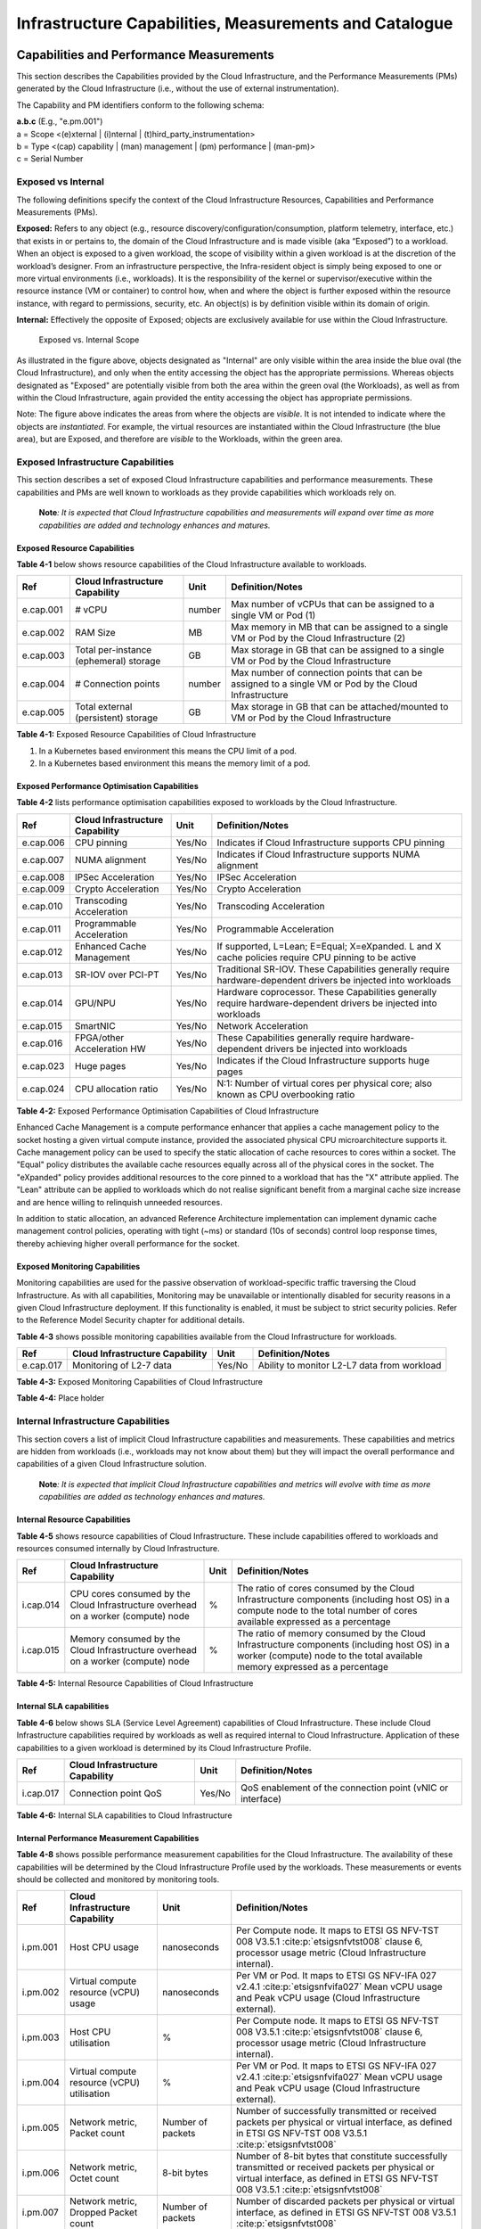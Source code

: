 Infrastructure Capabilities, Measurements and Catalogue
=======================================================

Capabilities and Performance Measurements
-----------------------------------------

This section describes the Capabilities provided by the Cloud Infrastructure, and the Performance Measurements (PMs)
generated by the Cloud Infrastructure (i.e., without the use of external instrumentation).

The Capability and PM identifiers conform to the following schema:

| **a.b.c** (E.g., "e.pm.001")
| a = Scope <(e)xternal \| (i)nternal \| (t)hird_party_instrumentation>
| b = Type <(cap) capability \| (man) management \| (pm) performance \| (man-pm)>
| c = Serial Number

Exposed vs Internal
~~~~~~~~~~~~~~~~~~~

The following definitions specify the context of the Cloud Infrastructure Resources, Capabilities and Performance
Measurements (PMs).

**Exposed:** Refers to any object (e.g., resource discovery/configuration/consumption, platform telemetry, interface,
etc.) that exists in or pertains to, the domain of the Cloud Infrastructure and is made visible (aka “Exposed”) to a
workload. When an object is exposed to a given workload, the scope of visibility within a given workload is at the
discretion of the workload’s designer. From an infrastructure perspective, the Infra-resident object is simply being
exposed to one or more virtual environments (i.e., workloads). It is the responsibility of the kernel or
supervisor/executive within the resource instance (VM or container) to control how, when and where the object is further
exposed within the resource instance, with regard to permissions, security, etc. An object(s) is by definition visible
within its domain of origin.

**Internal:** Effectively the opposite of Exposed; objects are exclusively available for use within the Cloud
Infrastructure.

.. figure:: ../figures/Exposed_vs_Internal_Diagram.png
   :alt: "Exposed vs. Internal Scope"

   Exposed vs. Internal Scope

As illustrated in the figure above, objects designated as "Internal" are only visible within the area inside the blue
oval (the Cloud Infrastructure), and only when the entity accessing the object has the appropriate permissions. Whereas
objects designated as "Exposed" are potentially visible from both the area within the green oval (the Workloads), as
well as from within the Cloud Infrastructure, again provided the entity accessing the object has appropriate
permissions.

Note: The figure above indicates the areas from where the objects are *visible*. It is not intended to indicate where
the objects are *instantiated*. For example, the virtual resources are instantiated within the Cloud Infrastructure
(the blue area), but are Exposed, and therefore are *visible* to the Workloads, within the green area.

Exposed Infrastructure Capabilities
~~~~~~~~~~~~~~~~~~~~~~~~~~~~~~~~~~~

This section describes a set of exposed Cloud Infrastructure capabilities and performance measurements. These
capabilities and PMs are well known to workloads as they provide capabilities which workloads rely on.

   **Note**\ *: It is expected that Cloud Infrastructure capabilities and measurements will expand over time as more
   capabilities are added and technology enhances and matures.*

Exposed Resource Capabilities
^^^^^^^^^^^^^^^^^^^^^^^^^^^^^

**Table 4-1** below shows resource capabilities of the Cloud Infrastructure available to workloads.

+---------+---------------------+------+-------------------------------------------------------------------------------+
| Ref     | Cloud               | Unit | Definition/Notes                                                              |
|         | Infrastructure      |      |                                                                               |
|         | Capability          |      |                                                                               |
+=========+=====================+======+===============================================================================+
|e.cap.001| # vCPU              |number| Max number of vCPUs that can be assigned to a single VM or Pod (1)            |
+---------+---------------------+------+-------------------------------------------------------------------------------+
|e.cap.002| RAM Size            | MB   | Max memory in MB that can be assigned to a single VM or Pod by the Cloud      |
|         |                     |      | Infrastructure (2)                                                            |
+---------+---------------------+------+-------------------------------------------------------------------------------+
|e.cap.003| Total per-instance  | GB   | Max storage in GB that can be assigned to a single VM or Pod by the Cloud     |
|         | (ephemeral) storage |      | Infrastructure                                                                |
+---------+---------------------+------+-------------------------------------------------------------------------------+
|e.cap.004| # Connection points |number| Max number of connection points that can be assigned to a single VM or Pod by |
|         |                     |      | the Cloud Infrastructure                                                      |
+---------+---------------------+------+-------------------------------------------------------------------------------+
|e.cap.005| Total external      | GB   | Max storage in GB that can be attached/mounted to VM or Pod by the Cloud      |
|         | (persistent)        |      | Infrastructure                                                                |
|         | storage             |      |                                                                               |
+---------+---------------------+------+-------------------------------------------------------------------------------+

**Table 4-1:** Exposed Resource Capabilities of Cloud Infrastructure

1. In a Kubernetes based environment this means the CPU limit of a pod.
2. In a Kubernetes based environment this means the memory limit of a pod.

Exposed Performance Optimisation Capabilities
^^^^^^^^^^^^^^^^^^^^^^^^^^^^^^^^^^^^^^^^^^^^^

**Table 4-2** lists performance optimisation capabilities exposed to workloads by the Cloud Infrastructure.

+---------+---------------------+------+-------------------------------------------------------------------------------+
| Ref     | Cloud               | Unit | Definition/Notes                                                              |
|         | Infrastructure      |      |                                                                               |
|         | Capability          |      |                                                                               |
+=========+=====================+======+===============================================================================+
|e.cap.006| CPU pinning         |Yes/No| Indicates if Cloud Infrastructure supports CPU pinning                        |
+---------+---------------------+------+-------------------------------------------------------------------------------+
|e.cap.007| NUMA alignment      |Yes/No| Indicates if Cloud Infrastructure supports NUMA alignment                     |
+---------+---------------------+------+-------------------------------------------------------------------------------+
|e.cap.008| IPSec Acceleration  |Yes/No| IPSec Acceleration                                                            |
+---------+---------------------+------+-------------------------------------------------------------------------------+
|e.cap.009| Crypto Acceleration |Yes/No| Crypto Acceleration                                                           |
+---------+---------------------+------+-------------------------------------------------------------------------------+
|e.cap.010| Transcoding         |Yes/No| Transcoding Acceleration                                                      |
|         | Acceleration        |      |                                                                               |
+---------+---------------------+------+-------------------------------------------------------------------------------+
|e.cap.011| Programmable        |Yes/No| Programmable Acceleration                                                     |
|         | Acceleration        |      |                                                                               |
+---------+---------------------+------+-------------------------------------------------------------------------------+
|e.cap.012| Enhanced Cache      |Yes/No| If supported, L=Lean; E=Equal; X=eXpanded. L and X cache policies require CPU |
|         | Management          |      | pinning to be active                                                          |
+---------+---------------------+------+-------------------------------------------------------------------------------+
|e.cap.013| SR-IOV over PCI-PT  |Yes/No| Traditional SR-IOV. These Capabilities generally require hardware-dependent   |
|         |                     |      | drivers be injected into workloads                                            |
+---------+---------------------+------+-------------------------------------------------------------------------------+
|e.cap.014| GPU/NPU             |Yes/No| Hardware coprocessor. These Capabilities generally require hardware-dependent |
|         |                     |      | drivers be injected into workloads                                            |
+---------+---------------------+------+-------------------------------------------------------------------------------+
|e.cap.015| SmartNIC            |Yes/No| Network Acceleration                                                          |
+---------+---------------------+------+-------------------------------------------------------------------------------+
|e.cap.016| FPGA/other          |Yes/No| These Capabilities generally require hardware-dependent drivers be injected   |
|         | Acceleration HW     |      | into workloads                                                                |
+---------+---------------------+------+-------------------------------------------------------------------------------+
|e.cap.023| Huge pages          |Yes/No| Indicates if the Cloud Infrastructure supports huge pages                     |
+---------+---------------------+------+-------------------------------------------------------------------------------+
|e.cap.024| CPU allocation      |Yes/No| N:1: Number of virtual cores per physical core; also known as CPU overbooking |
|         | ratio               |      | ratio                                                                         |
+---------+---------------------+------+-------------------------------------------------------------------------------+

**Table 4-2:** Exposed Performance Optimisation Capabilities of Cloud Infrastructure

Enhanced Cache Management is a compute performance enhancer that applies a cache management policy to the socket hosting
a given virtual compute instance, provided the associated physical CPU microarchitecture supports it. Cache management
policy can be used to specify the static allocation of cache resources to cores within a socket. The "Equal" policy
distributes the available cache resources equally across all of the physical cores in the socket. The "eXpanded" policy
provides additional resources to the core pinned to a workload that has the "X" attribute applied. The "Lean" attribute
can be applied to workloads which do not realise significant benefit from a marginal cache size increase and are hence
willing to relinquish unneeded resources.

In addition to static allocation, an advanced Reference Architecture implementation can implement dynamic cache
management control policies, operating with tight (~ms) or standard (10s of seconds) control loop response times,
thereby achieving higher overall performance for the socket.

Exposed Monitoring Capabilities
^^^^^^^^^^^^^^^^^^^^^^^^^^^^^^^

Monitoring capabilities are used for the passive observation of workload-specific traffic traversing the Cloud
Infrastructure. As with all capabilities, Monitoring may be unavailable or intentionally disabled for security reasons
in a given Cloud Infrastructure deployment. If this functionality is enabled, it must be subject to strict security
policies. Refer to the Reference Model Security chapter for additional details.

**Table 4-3** shows possible monitoring capabilities available from the Cloud Infrastructure for workloads.

========= =============================== ====== ===========================================
Ref       Cloud Infrastructure Capability Unit   Definition/Notes
========= =============================== ====== ===========================================
e.cap.017 Monitoring of L2-7 data         Yes/No Ability to monitor L2-L7 data from workload
========= =============================== ====== ===========================================

**Table 4-3:** Exposed Monitoring Capabilities of Cloud Infrastructure

.. Exposed Infrastructure Performance Measurements
.. ~~~~~~~~~~~~~~~~~~~~~~~~~~~~~~~~~~~~~~~~~~~~~~~

.. The intent of the following PMs is to be available for and well known to workloads.

.. Exposed Performance Measurements
.. ^^^^^^^^^^^^^^^^^^^^^^^^^^^^^^^^

.. The following table of exposed Performance Measurements shows PMs per VM or Pod, vNIC or vCPU. Network test setups
   are aligned with ETSI GS NFV-TST 009 :cite:p:`etsigsnfvtst009`. Specifically exposed PMs use a single workload (PVP) data plane test setup
   in a single host.

.. ======== ================================ ===== ===================
.. Ref      Cloud Infrastructure Measurement Unit  Definition/Notes
.. ======== ================================ ===== ===================
.. e.pm.xxx Place Holder                     Units Concise description
.. ======== ================================ ===== ===================

.. **Table 4-4:** Exposed Performance Measurements of Cloud Infrastructure

**Table 4-4:** Place holder

Internal Infrastructure Capabilities
~~~~~~~~~~~~~~~~~~~~~~~~~~~~~~~~~~~~

This section covers a list of implicit Cloud Infrastructure capabilities and measurements. These capabilities and
metrics are hidden from workloads (i.e., workloads may not know about them) but they will impact the overall performance
and capabilities of a given Cloud Infrastructure solution.

   **Note**\ *: It is expected that implicit Cloud Infrastructure capabilities and metrics will evolve with time as more
   capabilities are added as technology enhances and matures.*

Internal Resource Capabilities
^^^^^^^^^^^^^^^^^^^^^^^^^^^^^^

**Table 4-5** shows resource capabilities of Cloud Infrastructure. These include capabilities offered to workloads and
resources consumed internally by Cloud Infrastructure.

+---------+---------------------+------+-------------------------------------------------------------------------------+
| Ref     | Cloud               | Unit | Definition/Notes                                                              |
|         | Infrastructure      |      |                                                                               |
|         | Capability          |      |                                                                               |
+=========+=====================+======+===============================================================================+
|i.cap.014| CPU cores consumed  | %    | The ratio of cores consumed by the Cloud Infrastructure components (including |
|         | by the Cloud        |      | host OS) in a compute node to the total number of cores available expressed   |
|         | Infrastructure      |      | as a percentage                                                               |
|         | overhead on a       |      |                                                                               |
|         | worker (compute)    |      |                                                                               |
|         | node                |      |                                                                               |
+---------+---------------------+------+-------------------------------------------------------------------------------+
|i.cap.015| Memory consumed by  | %    | The ratio of memory consumed by the Cloud Infrastructure components           |
|         | the Cloud           |      | (including host OS) in a worker (compute) node to the total available memory  |
|         | Infrastructure      |      | expressed as a percentage                                                     |
|         | overhead on a       |      |                                                                               |
|         | worker (compute)    |      |                                                                               |
|         | node                |      |                                                                               |
+---------+---------------------+------+-------------------------------------------------------------------------------+

**Table 4-5:** Internal Resource Capabilities of Cloud Infrastructure

Internal SLA capabilities
^^^^^^^^^^^^^^^^^^^^^^^^^

**Table 4-6** below shows SLA (Service Level Agreement) capabilities of Cloud Infrastructure. These include Cloud
Infrastructure capabilities required by workloads as well as required internal to Cloud Infrastructure. Application of
these capabilities to a given workload is determined by its Cloud Infrastructure Profile.

+---------+---------------------+------+-------------------------------------------------------------------------------+
| Ref     | Cloud               | Unit | Definition/Notes                                                              |
|         | Infrastructure      |      |                                                                               |
|         | Capability          |      |                                                                               |
+=========+=====================+======+===============================================================================+
|i.cap.017| Connection point    |Yes/No| QoS enablement of the connection point (vNIC or interface)                    |
|         | QoS                 |      |                                                                               |
+---------+---------------------+------+-------------------------------------------------------------------------------+

**Table 4-6:** Internal SLA capabilities to Cloud Infrastructure

.. Internal Performance Optimisation Capabilities
.. ^^^^^^^^^^^^^^^^^^^^^^^^^^^^^^^^^^^^^^^^^^^^^^

.. **Table 4-7** below shows possible performance optimisation capabilities that can be provided by the Cloud
   Infrastructure. These include capabilities exposed to workloads as well as internal capabilities to Cloud
   Infrastructure. These capabilities will be determined by the Cloud Infrastructure Profile used by the Cloud
   Infrastructure.

.. ========= =============================== ====== =========================================================
.. Ref       Cloud Infrastructure capability Unit   Definition/Notes
.. ========= =============================== ====== =========================================================
.. i.cap.018 Huge pages                      Yes/No Indicates if the Cloud Infrastructure supports huge pages
.. ========= =============================== ====== =========================================================

.. **Table 4-7:** Internal performance optimisation capabilities of Cloud Infrastructure

Internal Performance Measurement Capabilities
^^^^^^^^^^^^^^^^^^^^^^^^^^^^^^^^^^^^^^^^^^^^^

**Table 4-8** shows possible performance measurement capabilities for the Cloud Infrastructure. The availability of
these capabilities will be determined by the Cloud Infrastructure Profile used by the workloads. These measurements
or events should be collected and monitored by monitoring tools.

+---------+---------------------+-----------+--------------------------------------------------------------------------+
| Ref     | Cloud               | Unit      | Definition/Notes                                                         |
|         | Infrastructure      |           |                                                                          |
|         | Capability          |           |                                                                          |
+=========+=====================+===========+==========================================================================+
|i.pm.001 | Host CPU usage      |nanoseconds| Per Compute node. It maps to ETSI GS NFV-TST 008 V3.5.1                  |
|         |                     |           | :cite:p:`etsigsnfvtst008` clause 6, processor usage metric (Cloud        |
|         |                     |           | Infrastructure internal).                                                |
+---------+---------------------+-----------+--------------------------------------------------------------------------+
|i.pm.002 | Virtual compute     |nanoseconds| Per VM or Pod. It maps to ETSI GS NFV-IFA 027 v2.4.1                     |
|         | resource (vCPU)     |           | :cite:p:`etsigsnfvifa027` Mean vCPU usage and Peak vCPU usage (Cloud     |
|         | usage               |           | Infrastructure external).                                                |
+---------+---------------------+-----------+--------------------------------------------------------------------------+
|i.pm.003 | Host CPU            | %         | Per Compute node. It maps to ETSI GS NFV-TST 008 V3.5.1                  |
|         | utilisation         |           | :cite:p:`etsigsnfvtst008` clause 6, processor usage metric (Cloud        |
|         |                     |           | Infrastructure internal).                                                |
+---------+---------------------+-----------+--------------------------------------------------------------------------+
|i.pm.004 | Virtual compute     | %         | Per VM or Pod. It maps to ETSI GS NFV-IFA 027 v2.4.1                     |
|         | resource (vCPU)     |           | :cite:p:`etsigsnfvifa027` Mean vCPU usage and Peak vCPU usage (Cloud     |
|         | utilisation         |           | Infrastructure external).                                                |
+---------+---------------------+-----------+--------------------------------------------------------------------------+
|i.pm.005 | Network metric,     | Number of | Number of successfully transmitted or received packets per physical or   |
|         | Packet count        | packets   | virtual interface, as defined in  ETSI GS NFV-TST 008 V3.5.1             |
|         |                     |           | :cite:p:`etsigsnfvtst008`                                                |
+---------+---------------------+-----------+--------------------------------------------------------------------------+
|i.pm.006 | Network metric,     | 8-bit     | Number of 8-bit bytes that constitute successfully transmitted or        |
|         | Octet count         | bytes     | received packets per physical or virtual interface, as defined in ETSI   |
|         |                     |           | GS NFV-TST 008 V3.5.1 :cite:p:`etsigsnfvtst008`                          |
+---------+---------------------+-----------+--------------------------------------------------------------------------+
|i.pm.007 | Network metric,     | Number of | Number of discarded packets per physical or virtual interface,  as       |
|         | Dropped Packet      | packets   | defined in  ETSI GS NFV-TST 008 V3.5.1 :cite:p:`etsigsnfvtst008`         |
|         | count               |           |                                                                          |
+---------+---------------------+-----------+--------------------------------------------------------------------------+
|i.pm.008 | Network metric,     | Number of | Number of erroneous packets per physical or virtual                      |
|         | Errored Packet      | packets   | interface, as defined in  ETSI GS NFV-TST 008 V3.5.1                     |
|         | count               |           | :cite:p:`etsigsnfvtst008`                                                |
+---------+---------------------+-----------+--------------------------------------------------------------------------+
|i.pm.009 | Memory buffered     | KiB       | Amount of temporary storage for raw disk blocks, as defined in ETSI GS   |
|         |                     |           | NFV-TST 008 V3.5.1 :cite:p:`etsigsnfvtst008`                             |
+---------+---------------------+-----------+--------------------------------------------------------------------------+
|i.pm.010 | Memory cached       | KiB       | Amount of RAM used as cache memory, as defined in ETSI GS  NFV-TST 008   |
|         |                     |           | V3.5.1 :cite:p:`etsigsnfvtst008`                                         |
+---------+---------------------+-----------+--------------------------------------------------------------------------+
|i.pm.011 | Memory free         | KiB       | Amount of RAM unused, as defined in  ETSI GS NFV-TST 008 V3.5.1          |
|         |                     |           | :cite:p:`etsigsnfvtst008`                                                |
+---------+---------------------+-----------+--------------------------------------------------------------------------+
|i.pm.012 | Memory slab         | KiB       | Amount of memory used as a data structure cache by the kernel,           |
|         |                     |           | as defined in  ETSI GS NFV-TST 008 V3.5.1 :cite:p:`etsigsnfvtst008`      |
+---------+---------------------+-----------+--------------------------------------------------------------------------+
|i.pm.013 | Memory total        | KiB       | Amount of usable RAM, as defined in  ETSI GS NFV-TST 008 V3.5.1          |
|         |                     |           | :cite:p:`etsigsnfvtst008`                                                |
+---------+---------------------+-----------+--------------------------------------------------------------------------+
|i.pm.014 | Storage free space  | Bytes     | for a given storage system, amount of unused storage as defined in       |
|         |                     |           | ETSI GS NFV-TST 008 V3.5.1 :cite:p:`etsigsnfvtst008`                     |
+---------+---------------------+-----------+--------------------------------------------------------------------------+
|i.pm.015 | Storage used space  | Bytes     | for a given storage system, amount of storage used as defined in         |
|         |                     |           | ETSI GS NFV-TST 008 V3.5.1 :cite:p:`etsigsnfvtst008`                     |
+---------+---------------------+-----------+--------------------------------------------------------------------------+
|i.pm.016 | Storage reserved    | Bytes     | for a given storage system, amount of storage reserved as defined in     |
|         | space               |           | ETSI GS NFV-TST 008 V3.5.1 :cite:p:`etsigsnfvtst008`                     |
+---------+---------------------+-----------+--------------------------------------------------------------------------+
|i.pm.017 | Storage Read        | Millisec\ | for a given storage system, average amount of time to perform a Read     |
|         | latency             | onds      | operation as defined in  ETSI GS NFV-TST 008 V3.5.1                      |
|         |                     |           | :cite:p:`etsigsnfvtst008`                                                |
+---------+---------------------+-----------+--------------------------------------------------------------------------+
|i.pm.018 | Storage Read        | operatio\ | for a given storage system, average rate of performing Read operations   |
|         | IOPS                | ns per    | as defined in  ETSI GS NFV-TST 008 V3.5.1 :cite:p:`etsigsnfvtst008`      |
|         |                     | second    |                                                                          |
+---------+---------------------+-----------+--------------------------------------------------------------------------+
|i.pm.019 | Storage Read        | Bytes per | for a given storage system, average rate of performing Read operations   |
|         | Throughput          | second    | as defined in  ETSI GS NFV-TST 008 V3.5.1                                |
+---------+---------------------+-----------+--------------------------------------------------------------------------+
|i.pm.020 | Storage Write       | Millisec\ | for a given storage system, average amount of time to perform a Write    |
|         | latency             | onds      | operation as defined in  ETSI GS NFV-TST 008 V3.5.1                      |
+---------+---------------------+-----------+--------------------------------------------------------------------------+
|i.pm.021 | Storage Write       | operatio\ | for a given storage system, average rate of performing Write operations  |
|         | IOPS                | ns per    | as defined in ETSI GS NFV-TST 008 V3.5.1 :cite:p:`etsigsnfvtst008`       |
|         |                     | second    |                                                                          |
+---------+---------------------+-----------+--------------------------------------------------------------------------+
|i.pm.022 | Storage Write       | Bytes per | for a given storage system, average rate of performing Write operations  |
|         | Throughput          | second    | as defined in ETSI GS NFV-TST 008 V3.5.1 :cite:p:`etsigsnfvtst008`       |
+---------+---------------------+-----------+--------------------------------------------------------------------------+
|i.pm.023 | Host power          | Watt      | Real-time electrical power used by a node (1)                            |
|         | utilisation         | (Joule/s) |                                                                          |
+---------+---------------------+-----------+--------------------------------------------------------------------------+
|i.pm.024 | Host energy         | Watt.hour | Electrical energy consumption of a node since the related counter last   |
|         | consumption         | (Joule)   | reset (2)                                                                |
+---------+---------------------+-----------+--------------------------------------------------------------------------+
|i.pm.025 | CPU power           | Watt      | Real-time electrical power used by the processor(s) of a node (1)        |
|         | utilisation         | (Joule/s) |                                                                          |
+---------+---------------------+-----------+--------------------------------------------------------------------------+
|i.pm.026 | CPU energy          | Watt.hour | Electrical energy consumption of the processor(s) of a node since the    |
|         | consumption         | (Joule)   | related counter last reset (2)                                           |
+---------+---------------------+-----------+--------------------------------------------------------------------------+
|i.pm.027 | PCIe device power   | Watt      | Real-time electrical power used by a specific PCI device of a node (1)   |
|         | utilisation         | (Joule/s) |                                                                          |
+---------+---------------------+-----------+--------------------------------------------------------------------------+
|i.pm.028 | PCIe device energy  | Watt.hour | Electrical energy consumption of a specific PCI device of a node since   |
|         | consumption         | (Joule)   | the related counter last reset (2)                                       |
+---------+---------------------+-----------+--------------------------------------------------------------------------+
|i.pm.029 | RAM power           | Watt      | Real-time electrical power used by the memory of a node (1)              |
|         | utilisation         | (Joule/s) |                                                                          |
+---------+---------------------+-----------+--------------------------------------------------------------------------+
|i.pm.030 | RAM energy          | Watt.hour | Electrical energy consumption of the memory of a node since the related  |
|         | consumption         | (Joule)   | counter last reset (2)                                                   |
+---------+---------------------+-----------+--------------------------------------------------------------------------+
|i.pm.031 | Disk power          | Watt      | Real-time electrical power used by a specific storage device of a node   |
|         | utilisation         | (Joule/s) | (1)                                                                      |
+---------+---------------------+-----------+--------------------------------------------------------------------------+
|i.pm.032 | Disk energy         | Watt.hour | Electrical energy consumption of a specific storage device of a node     |
|         | consumption         | (Joule)   | since the related counter last reset (2)                                 |
+---------+---------------------+-----------+--------------------------------------------------------------------------+

**Table 4-8:** Internal Measurement Capabilities of Cloud Infrastructure

(1) for example, relying on metrics PowerWatts as defined by `DMTF Redfish DSP0268 2022.2
<https://www.dmtf.org/sites/default/files/standards/documents/DSP0268_2022.2.pdf>`__ :cite:p:`dmtfredfish`, provided by a
sensor metering "the arithmetic mean of product terms of instantaneous voltage and current values measured over integer
number of line cycles for a circuit, in watt units"

(2) for example, relying on metrics EnergykWh as defined by `DMTF Redfish DSP0268 2022.2
<https://www.dmtf.org/sites/default/files/standards/documents/DSP0268_2022.2.pdf>`__ :cite:p:`dmtfredfish`, provided by a
sensor metering "the energy, integral of real power over time" reflecting "the power consumption since the sensor metrics
were last reset"

Cloud Infrastructure Management Capabilities
~~~~~~~~~~~~~~~~~~~~~~~~~~~~~~~~~~~~~~~~~~~~

The Cloud Infrastructure Manager (CIM) is responsible for controlling and managing the Cloud Infrastructure compute,
storage, and network resources. Resources are dynamically allocated based on workload requirements. This section covers
the list of capabilities offered by the CIM to workloads or service orchestrator.

**Table 4-9** shows capabilities related to resources allocation.

+---------+---------------------+-----------+--------------------------------------------------------------------------+
| Ref     | Cloud               | Unit      | Definition/Notes                                                         |
|         | Infrastructure      |           |                                                                          |
|         | Capability          |           |                                                                          |
+=========+=====================+===========+==========================================================================+
|e.man.001| Virtual Compute     | Yes/No    | Capability to allocate virtual compute resources to a workload           |
|         | allocation          |           |                                                                          |
+---------+---------------------+-----------+--------------------------------------------------------------------------+
|e.man.002| Virtual Storage     | Yes/No    | Capability to allocate virtual storage resources to a workload           |
|         | allocation          |           |                                                                          |
+---------+---------------------+-----------+--------------------------------------------------------------------------+
|e.man.003| Virtual Networking  | Yes/No    | Capability to allocate virtual networking resources to a workload        |
|         | resources           |           |                                                                          |
|         | allocation          |           |                                                                          |
+---------+---------------------+-----------+--------------------------------------------------------------------------+
|e.man.004| Multi-tenant        | Yes/No    | Capability to isolate resources between tenants                          |
|         | isolation           |           |                                                                          |
+---------+---------------------+-----------+--------------------------------------------------------------------------+
|e.man.005| Images management   | Yes/No    | Capability to manage workload software images                            |
+---------+---------------------+-----------+--------------------------------------------------------------------------+
|e.man.010| Compute             | list of   | The names of each Compute Availability Zone that was defined to separate |
|         | Availability Zones  | strings   | failure domains                                                          |
+---------+---------------------+-----------+--------------------------------------------------------------------------+
|e.man.011| Storage             | list of   | The names of each Storage Availability Zone that was defined to separate |
|         | Availability Zones  | strings   | failure domains                                                          |
+---------+---------------------+-----------+--------------------------------------------------------------------------+

**Table 4-9:** Cloud Infrastructure Management Resource Allocation Capabilities

Cloud Infrastructure Management Performance Measurements
~~~~~~~~~~~~~~~~~~~~~~~~~~~~~~~~~~~~~~~~~~~~~~~~~~~~~~~~

**Table 4-10** shows performance measurement capabilities.

+---------+---------------------+-----------+--------------------------------------------------------------------------+
| Ref     | Cloud               | Unit      | Definition/Notes                                                         |
|         | Infrastructure      |           |                                                                          |
|         | Capability          |           |                                                                          |
+=========+=====================+===========+==========================================================================+
|e.man.006| Virtual resources   | Yes/No    | Capability to provide information related to allocated virtualised       |
|         | inventory per       |           | resources per tenant                                                     |
|         | tenant              |           |                                                                          |
+---------+---------------------+-----------+--------------------------------------------------------------------------+
|e.man.007| Resources           | Yes/No    | Capability to notify state changes of allocated resources                |
|         | Monitoring          |           |                                                                          |
+---------+---------------------+-----------+--------------------------------------------------------------------------+
|e.man.008| Virtual resources   | Yes/No    | Capability to collect and expose performance information on virtualised  |
|         | Performance         |           | resources allocated                                                      |
+---------+---------------------+-----------+--------------------------------------------------------------------------+
|e.man.009| Virtual resources   | Yes/No    | Capability to collect and notify fault information on virtualised        |
|         | Fault information   |           | resources                                                                |
+---------+---------------------+-----------+--------------------------------------------------------------------------+

**Table 4-10:** Cloud Infrastructure Management Performance Measurement Capabilities

Resources Management Measurements
^^^^^^^^^^^^^^^^^^^^^^^^^^^^^^^^^

**Table 4-11** shows resource management measurements of CIM as aligned with ETSI GR NFV IFA-012 :cite:p:`etsigrnfvifa012`. The intention of
this table is to provide a list of measurements to be used in the Reference Architecture specifications, where the
values allowed for these measurements in the context of a particular Reference Architecture will be defined.

============ ============================================================================ ====== ================
Ref          Cloud Infrastructure Management Measurement                                  Unit   Definition/Notes
============ ============================================================================ ====== ================
e.man-pm.001 Time to create Virtual Compute resources (VM/container) for a given workload Max ms
e.man-pm.002 Time to delete Virtual Compute resources (VM/container) of a given workload  Max ms
e.man-pm.003 Time to start Virtual Compute resources (VM/container) of a given workload   Max ms
e.man-pm.004 Time to stop Virtual Compute resources (VM/container) of a given workload    Max ms
e.man-pm.005 Time to pause Virtual Compute resources (VM/container) of a given workload   Max ms
e.man-pm.006 Time to create internal virtual network                                      Max ms
e.man-pm.007 Time to delete internal virtual network                                      Max ms
e.man-pm.008 Time to update internal virtual network                                      Max ms
e.man-pm.009 Time to create external virtual network                                      Max ms
e.man-pm.010 Time to delete external virtual network                                      Max ms
e.man-pm.011 Time to update external virtual network                                      Max ms
e.man-pm.012 Time to create external storage ready for use by workload                    Max ms
============ ============================================================================ ====== ================

**Table 4-11:** Cloud Infrastructure Resource Management Measurements

Acceleration/Offload API Requirements
~~~~~~~~~~~~~~~~~~~~~~~~~~~~~~~~~~~~~

HW Accelerators and Offload functions with abstracted interfaces are preferred and can functionally be interchanged,
but their characteristics might vary. It is also likely that the CNFs/VNFs and the Cloud Infrastructure will have
certification requirements for the implementations. A SW implementation of these functions is also often needed to have
the same abstracted interfaces for the deployment situations when there are no more HW Accelerator or Offload resources
available.

For Accelerators and Offload functions with externally exposed differences in their capabilities or management
functionality, these differences must be clear through the management API either explicit for the differing functions or
implicit through the use of unique APIs.

Regardless of the exposed or internal capabilities and characteristics, the operators generally require a choice of
implementations for Accelerators and Offload function realisation, and, thus, the need for ease of portability between
implementations and vendors.

The following table of requirements are derived from the VNF/CNF applications, Cloud Infrastructure and Telco Operators
needs to have multiple realisations of HW Acceleration and Offload functions that can also be implemented through SW
when no special hardware is available. These requirements should be adopted in Reference Architectures to ensure that
the different implementations on the market are as aligned as possible in their interfaces and that HW Acceleration and
Offload functions get an efficient ecosystem of accelerators that compete on their technical merits and not through
obscure or proprietary interfaces.

**Table 4-12** shows Acceleration/Offload API Capabilities.

+---------+----------------------+-----------+-------------------------------------------------------------------------+
| Ref     | Acceleration/Offload | Unit      | Definition/Notes                                                        |
|         | API Capability       |           |                                                                         |
+=========+======================+===========+=========================================================================+
|e.api.001| VNF/CNF usage of     | Yes/No    | VNF/CNF shall use abstracted standardised interfaces to the             |
|         | Accelerator standard |           | Acceleration/Offload functions. This would enable use of HW and SW      |
|         | i/f                  |           | implementations of the accelerated/offloaded functions from multiple    |
|         |                      |           | vendors in the Cloud Infrastructure.                                    |
+---------+----------------------+-----------+-------------------------------------------------------------------------+
|e.api.002| Virtualisation       | Yes/No    | Virtualisation Infrastructure SW shall use abstracted standardised      |
|         | Infrastructure SW    |           | interfaces to the HW-Acceleration/Offload function enabling multiple    |
|         | usage of Accelerator |           | HW and SW implementations in the HW Infrastructure Layer of the         |
|         | standard i/f         |           | accelerated functions from multiple vendors.                            |
+---------+----------------------+-----------+-------------------------------------------------------------------------+
|e.api.003| Accelerators         | Yes/No    | Acceleration/Offload functions shall offer abstracted standardised      |
|         | offering standard    |           | interfaces for the Virtualisation Infrastructure and VNF/CNF            |
|         | i/f to HW Infra      |           | applications.                                                           |
|         | Layer                |           |                                                                         |
+---------+----------------------+-----------+-------------------------------------------------------------------------+
|e.api.004| Accelerators         | Yes/No    | Acceleration/Offload functions for VNFs/CNFs should be virtualised to   |
|         | offering virtualised |           | allow multiple VNFs/CNFs to use the same Acceleration/Offload instance. |
|         | functions            |           |                                                                         |
+---------+----------------------+-----------+-------------------------------------------------------------------------+
|e.api.005| VNF/CNF Accelerator  | Yes/No    | VNF/CNF management functions shall be able to request                   |
|         | management functions |           | Acceleration/Offload invocation without requiring elevated access       | 
|         | access rights        |           | rights.                                                                 |
+---------+----------------------+-----------+-------------------------------------------------------------------------+
|e.api.006| Accelerators         | Yes/No    | VNF/CNF management functions should be able to request                  |
|         | offering standard    |           | Acceleration/Offload invocation through abstracted standardised         |
|         | i/f to VNF/CNF       |           | Management interfaces.                                                  |
|         | management           |           |                                                                         |
+---------+----------------------+-----------+-------------------------------------------------------------------------+
|e.api.007| VNFs/CNFs and        | Yes/No    | VNFs/CNFs and Virtualisation Infrastructure SW should be designed to    |
|         | Virtualisation       |           | handle multiple types of Accelerator or Offload Function realisations   |
|         | Infrastructure       |           | even when their differences are exposed to the infrastructure or        |
|         | Accelerator          |           | applications layers.                                                    |
|         | portability          |           |                                                                         |
+---------+----------------------+-----------+-------------------------------------------------------------------------+
|e.api.008| VNFs/CNFs and        | Yes/No    | VNFs/CNFs and Virtualisation Infrastructure SW shall be able to use any |
|         | Virtualisation       |           | assigned instance and type of Accelerator or Offload Function that they |
|         | Infrastructure       |           | are certified for.                                                      |
|         | Accelerator          |           |                                                                         |
|         | flexibility          |           |                                                                         |
+---------+----------------------+-----------+-------------------------------------------------------------------------+

**Table 4-12:** Acceleration/Offload API Capabilities

Profiles and Workload Flavours
------------------------------

Section 4.1 enumerates the different capabilities exposed by the infrastructure resources. Not every workload is
sensitive to all listed capabilities of the cloud infrastructure. In Chapter 2, the analysis of the use cases led to the
definition of two :ref:`chapters/chapter02:profiles (top-level partitions)` and the need for specialisation
through :ref:`chapters/chapter02:profile extensions (specialisations)`. Profiles and Profile Extensions are
used to configure the cloud infrastructure nodes. They are also used by workloads to specify the infrastructure
capabilities needed by them to run on. Workloads would specify the
`flavours and additional capabilities <#workload-flavours-and-other-capabilities-specifications>`__ information.

In this section we will specify the capabilities and features associated with each of the defined profiles and
extensions. Each Profile (for example, :ref:`Cloud infrastructure Profiles`), and each Extension associated with that
profile, specifies a predefined standard set of infrastructure capabilities that workload vendors can use to build their
workloads for deployment on conformant cloud infrastructure. A workload can use several profiles and associated
Extensions to build its overall functionality as discussed below.

.. figure:: ../figures/RM-ch04-node-profiles.png
   :alt: Cloud infrastructure Profiles
   :name: Cloud infrastructure Profiles

   Cloud infrastructure Profiles

The two :ref:`chapters/chapter02:profiles, profile extensions & flavours` are:

::

   Basic (B): for Workloads that can tolerate resource over-subscription and variable latency.
   High Performance (H): for Workloads that require predictable computing performance, high network throughput and low
   network latency.

The availability of these two (2) profiles will facilitate and accelerate workload deployment. The intent of the above
profiles is to match the cloud infrastructure to the workloads most common needs, and allow for a more comprehensive
configuration using profile-extensions when needed. These profiles are offered with
`extensions <#profile-extensions>`__, that specify capability deviations, and allow for the specification of even more
capabilities. The Cloud Infrastructure will have nodes configured as with options, such as virtual interface options,
storage extensions, and acceleration extensions.

The justification for defining these two profiles and a set of extensible profile-extensions was provided in Section
:ref:`chapters/chapter02:profiles, profile extensions & flavours` and includes:

- Workloads can be deployed by requesting compute hosts configured as per a specific profile (Basic or High
  Performance)
- Profile extensions allow a more granular compute host configuration for the workload (e.g., GPU, high, speed network,
  Edge deployment)
- Cloud infrastructure "scattering" is minimised
- Workload development and testing optimisation by using pre-defined and commonly supported (telco operators) profiles
  and extensions
- Better usage of Cloud Objects (Memory; Processor; Network; Storage)

Workload flavours specify the resource sizing information including network and storage (size, throughput, IOPS).
:numref:`Workloads built against Cloud Infrastructure Profiles and Workload Flavours` shows three resources (VM or Pod)
on nodes configured as per the specified profile ('B' and 'H'), and the resource sizes.

.. figure:: ../figures/RM-ch-04-Workloads-Profiles-Flavours.png
   :name: Workloads built against Cloud Infrastructure Profiles and Workload Flavours
   :alt: Workloads built against Cloud Infrastructure Profiles and Workload Flavours

   Workloads built against Cloud Infrastructure Profiles and Workload Flavours

A node configuration can be specified using the syntax:

   <profile name>[.<profile_extension>][.<extra profile specs>]

where the specifications enclosed within "[" and "]" are optional, and the 'extra profile specs' are needed to capture
special node configurations not accounted for by the profile and profile extensions.

Examples, node configurations specified as: B, B.low-latency, H, and H.very-high-speed-network.very-low-latency-edge.

A workload needs to specify the configuration and capabilities of the infrastructure that it can run on, the size of the
resources it needs, and additional information (extra-specs) such as whether the workload can share core siblings (SMT
thread) or not, whether it has affinity (viz., needs to be placed on the same infrastructure node) with other workloads,
etc. The capabilities required by the workload can, thus, be specified as:

   <profile name>[.<profile_extension>][.<extra profile specs>].<workload flavour specs>[.<extra-specs>]

where the <workload flavour specs> are specified as defined in section
`4.2.4.3 Workload Flavours and Other Capabilities Specifications Format <#workload-flavours-and-other-capabilities-speci
fications-format>`__ below.

Profiles
~~~~~~~~

Basic Profile
^^^^^^^^^^^^^

Hardware resources configured as per the Basic profile (B) such that they are only suited for workloads that tolerate
variable performance, including latency, and resource over-subscription. Only Simultaneous Multi-Threading (SMT) is
configured on nodes supporting the Basic profile. With no NUMA alignment, the vCPUs executing processes may not be on
the same NUMA node as the memory used by these processes. When the vCPU and memory are on different NUMA nodes, memory
accesses are not local to the vCPU node and thus add latency to memory accesses. The Basic profile supports over
subscription (using CPU Allocation Ratio) which is specified as part of sizing information in the workload profiles.

High Performance Profile
^^^^^^^^^^^^^^^^^^^^^^^^

The high-performance profile (H) is intended to be used for workloads that require predictable performance, high network
throughput requirements and/or low network latency. To satisfy predictable performance needs, NUMA alignment, CPU
pinning, and huge pages are enabled. For obvious reasons, the high-performance profile doesn’t support
over-subscription.

.. _profiles-specifications--capability-mapping:

Profiles Specifications & Capability Mapping
~~~~~~~~~~~~~~~~~~~~~~~~~~~~~~~~~~~~~~~~~~~~

+---------+-----------------------------------------+-----------+-------------+----------------------------------------+
| Ref     | Capability                              | Basic     | High        | Notes                                  |
|         |                                         |           | Performance |                                        |
+=========+=========================================+===========+=============+========================================+
|e.cap.006| CPU pinning                             | No        | Yes         | Exposed performance capabilities as    |
|         |                                         |           |             | per Table 4-2.                         |
+---------+-----------------------------------------+-----------+-------------+----------------------------------------+
|e.cap.007| NUMA alignment                          | No        | Yes         |                                        |
+---------+-----------------------------------------+-----------+-------------+----------------------------------------+
|e.cap.013| SR-IOV over PCI-PT                      | No        | Yes         |                                        |
+---------+-----------------------------------------+-----------+-------------+----------------------------------------+
|e.cap.018| Simultaneous Multithreading (SMT)       | Yes       | Optional    |                                        |
+---------+-----------------------------------------+-----------+-------------+----------------------------------------+
|e.cap.019| vSwitch Optimisation (DPDK)             | No        | Yes         | DPDK doesn't have to be used if some   |
|         |                                         |           |             | other network acceleration method is   |
|         |                                         |           |             | being utilised.                        |
+---------+-----------------------------------------+-----------+-------------+----------------------------------------+
|e.cap.020| CPU Architecture                        | <value>   | <value>     | Values such as x64, ARM, etc.          |
+---------+-----------------------------------------+-----------+-------------+----------------------------------------+
|e.cap.021| Host Operating System (OS)              | <value>   | <value>     | Values such as a specific Linux        |
|         |                                         |           |             | version, Windows version, etc.         |
+---------+-----------------------------------------+-----------+-------------+----------------------------------------+
|e.cap.022| Virtualisation Infrastructure Layer1    | <value>   | <value>     | Values such as KVM, Hyper-V,           |
|         |                                         |           |             | Kubernetes, etc. when relevant,        |
|         |                                         |           |             | depending on technology.               |
+---------+-----------------------------------------+-----------+-------------+----------------------------------------+
|e.cap.023| Huge page support                       | No        | Yes         | Internal performance capabilities as   |
|         | per Table 4-7.                          |           |             | per Table 4-7.                         |
+---------+-----------------------------------------+-----------+-------------+----------------------------------------+
|i.cap.019| CPU Clock Speed                         | <value>   | <value>     | Specifies the Cloud Infrastructure CPU |
|         |                                         |           |             | Clock Speed (in GHz).                  |
+---------+-----------------------------------------+-----------+-------------+----------------------------------------+
|i.cap.020| Storage encryption                      | Yes       | Yes         | Specifies whether the Cloud            |
|         |                                         |           |             | Infrastructure supports storage        |
|         |                                         |           |             | encryption.                            |
+---------+-----------------------------------------+-----------+-------------+----------------------------------------+

..

   1 See Figure 5-1 :ref:`chapters/chapter05:cloud infrastructure software profile description`.

Profile Extensions
~~~~~~~~~~~~~~~~~~

Profile Extensions represent small deviations from or further qualification of the profiles that do not require
partitioning the infrastructure into separate pools, but that have specifications with a finer granularity of the
profile. Profile Extensions provide workloads a more granular control over what infrastructure they can run on.

+-------------------+-------------------------+-----------+-------------+--------------------------+-------------------+
| Profile Extension | Mnemonic                | Applicable| Applicable  | Description              | Notes             |
|  Name             |                         | to Basic  | to High     |                          |                   |
|                   |                         | Profile   | Performance |                          |                   |
|                   |                         |           | Profile     |                          |                   |
+===================+=========================+===========+=============+==========================+===================+
| Compute Intensive | compute-high-perf-cpu   | ❌        | ✅          | Nodes that have          | May use vanilla   |
| High-performance  |                         |           |             | predictable computing    | VIM/K8S           |
| CPU               |                         |           |             | performance and higher   | scheduling        |
|                   |                         |           |             | clock speeds.            | instead.          |
+-------------------+-------------------------+-----------+-------------+--------------------------+-------------------+
| Storage Intensive | storage-high-perf       | ❌        | ✅          | Nodes that have low      |                   |
| High-performance  |                         |           |             | storage latency and/or   |                   |
| storage           |                         |           |             | high storage IOPS.       |                   |
+-------------------+-------------------------+-----------+-------------+--------------------------+-------------------+
| Compute Intensive | compute-high-memory     | ❌        | ✅          | Nodes that have high     | May use vanilla   |
| High memory       |                         |           |             | amounts of RAM.          | VIM/K8S           |
|                   |                         |           |             |                          | scheduling        |
|                   |                         |           |             |                          | instead.          |
+-------------------+-------------------------+-----------+-------------+--------------------------+-------------------+
| Compute Intensive | compute-gpu             | ❌        | ✅          | For Compute Intensive    | May use Node      |
| GPU               |                         |           |             | workloads that requires  | Feature           |
|                   |                         |           |             | GPU compute resource on  | Discovery.        |
|                   |                         |           |             | the node                 |                   |
+-------------------+-------------------------+-----------+-------------+--------------------------+-------------------+
| Network Intensive | high-speed-network      | ❌        | ✅          | Nodes configured to      |                   |
|                   |                         |           |             | support SR-IOV.          |                   |
+-------------------+-------------------------+-----------+-------------+--------------------------+-------------------+
| Network Intensive | high-speed-network      | ❌        | ✅          | Denotes the presence of  |                   |
| High speed        |                         |           |             | network links (to the DC |                   |
| network (25G)     |                         |           |             | network) of speed of 25  |                   |
|                   |                         |           |             | Gbps or greater on the   |                   |
|                   |                         |           |             | node.                    |                   |
+-------------------+-------------------------+-----------+-------------+--------------------------+-------------------+
| Network Intensive | very-high-speed-network | ❌        | ✅          | Denotes the presence of  |                   |
| Very High speed   |                         |           |             | network links (to the DC |                   |
| network (100G)    |                         |           |             | network) of speed of 100 |                   |
|                   |                         |           |             | Gbps or greater on the   |                   |
|                   |                         |           |             | node.                    |                   |
+-------------------+-------------------------+-----------+-------------+--------------------------+-------------------+
| Low Latency -     | low-latency-edge        | ✅        | ✅          | Labels a host/node as    |                   |
| Edge Sites        |                         |           |             | located in an Edge site, |                   |
|                   |                         |           |             | for workloads requiring  |                   |
|                   |                         |           |             | low latency (specify     |                   |
|                   |                         |           |             | value) to final users or |                   |
|                   |                         |           |             | geographical             |                   |
|                   |                         |           |             | distribution.            |                   |
+-------------------+-------------------------+-----------+-------------+--------------------------+-------------------+
| Very Low Latency  | very-low-latency-edge   | ✅        | ✅          | Labels a host/node as    |                   |
| - Edge Sites      |                         |           |             | located in an Edge site, |                   |
|                   |                         |           |             | for workloads requiring  |                   |
|                   |                         |           |             | low latency (specify     |                   |
|                   |                         |           |             | value) to final users or |                   |
|                   |                         |           |             | geographical             |                   |
|                   |                         |           |             | distribution.            |                   |
+-------------------+-------------------------+-----------+-------------+--------------------------+-------------------+
| Ultra Low Latency | ultra-low-latency-edge  | ✅        | ✅          | Labels a host/node as    |                   |
| - Edge Sites      |                         |           |             | located in an Edge site, |                   |
|                   |                         |           |             | for workloads requiring  |                   |
|                   |                         |           |             | low latency (specify     |                   |
|                   |                         |           |             | value) to final users or |                   |
|                   |                         |           |             | geographical             |                   |
|                   |                         |           |             | distribution.            |                   |
+-------------------+-------------------------+-----------+-------------+--------------------------+-------------------+
| Fixed function    | compute-ffa             | ❌        | ✅          | Labels a host/node that  |                   |
| accelerator       |                         |           |             | includes a consumable    |                   |
|                   |                         |           |             | fixed function           |                   |
|                   |                         |           |             | accelerator              |                   |
|                   |                         |           |             | (non-programmable, e.g., |                   |
|                   |                         |           |             | Crypto, vRAN-specific    |                   |
|                   |                         |           |             | adapter).                |                   |
+-------------------+-------------------------+-----------+-------------+--------------------------+-------------------+
| Firmware-programm | compute-firmware progra | ❌        | ✅          | Labels a host/node that  |                   |
| able adapter      | mmable                  |           |             | includes a consumable    |                   |
|                   |                         |           |             | Firmware-programmable    |                   |
|                   |                         |           |             | adapter (e.g.,           |                   |
|                   |                         |           |             | Network/storage          |                   |
|                   |                         |           |             | adapter).                |                   |
+-------------------+-------------------------+-----------+-------------+--------------------------+-------------------+
| SmartNIC enabled  | network-smartnic        | ❌        | ✅          | Labels a host/node that  |                   |
|                   |                         |           |             | includes a Programmable  |                   |
|                   |                         |           |             | accelerator              |                   |
+-------------------+-------------------------+-----------+-------------+--------------------------+-------------------+
| SmartSwitch       | network-smartswitch     | ❌        | ✅          | Labels a host/node that  |                   |
| enabled           |                         |           |             | is connected to a        |                   |
|                   |                         |           |             | Programmable Switch      |                   |
|                   |                         |           |             | Fabric or TOR switch.    |                   |
+-------------------+-------------------------+-----------+-------------+--------------------------+-------------------+

Workload Flavours and Other Capabilities Specifications
~~~~~~~~~~~~~~~~~~~~~~~~~~~~~~~~~~~~~~~~~~~~~~~~~~~~~~~

The workload requests a set of resource capabilities needed by it, including its components, to run successfully.
The GSMA document OPG.02 "Operator Platform Technical Requirements" :cite:p:`gsmaopg02` defines "Resource Flavour" as this set of
capabilities. A Resource Flavour specifies the resource profile, any profile extensions, and the size of the resources
needed (workload flavour), and extra specifications for workload placement; as defined in
`Section 4.2 Profiles and Workload Flavours <#profiles-and-workload-flavours>`__ above.

This section provides details of the capabilities that need to be provided in a resource request. The
`profiles <#profiles>`__, the `profile specifications <#profiles-specifications--capability-mapping>`__ and the
`profile extensions <#profile-extensions>`__ specify the infrastructure (hardware and software) configuration. In a
resource request they need to be augmented with workload specific capabilities and configurations, including the
`sizing of requested resource <#workload-flavours-geometry-sizing>`__, extra specifications including those related to
the placement of the workload `section 4.2.4.2 <#workloads-extra-capabilities-specifications>`__, virtual network
`section 4.2.5 <#virtual-network-interface-specifications>`__ and storage extensions
`section 4.2.6 <#storage-extensions>`__.

Workload Flavours Geometry (Sizing)
^^^^^^^^^^^^^^^^^^^^^^^^^^^^^^^^^^^

Workload Flavours (sometimes also referred to as “compute flavours”) are sizing specifications beyond the capabilities
specified by node profiles. Workload flavours represent the compute, memory, storage, and network resource sizing
templates used in requesting resources on a host that is conformant with the profiles and profile extensions. The
workload flavour specifies the requested resource’s (VM, container) compute, memory and storage characteristics.
Workload Flavours can also specify different storage resources such as ephemeral storage, swap disk, network speed, and
storage IOPs.

Workload Flavour sizing consists of the following:

+-------------+----------+---------------------------------------------------------------------------------------------+
| Element     | Mnemonic | Description                                                                                 |
+=============+==========+=============================================================================================+
| cpu         | c        | Number of virtual compute resources (vCPUs).                                                |
+-------------+----------+---------------------------------------------------------------------------------------------+
| memory      | r        | Virtual resource instance memory in megabytes.                                              |
+-------------+----------+---------------------------------------------------------------------------------------------+
| storage     | e        | Specifies the size of an ephemeral/local data disk that exists only for the life of the     |
| - ephemeral |          | instance. Default value is 0. The ephemeral disk may be partitioned into boot (base image)  |
|             |          | and swap space disks.                                                                       |
+-------------+----------+---------------------------------------------------------------------------------------------+
| storage -   | d        | Specifies the disk size of persistent storage.                                              |
| persistent  |          |                                                                                             |
+-------------+----------+---------------------------------------------------------------------------------------------+

**Table 4-12:** Workload Flavour Geometry Specification.

The flavours syntax consists of specifying using the <element, value> pairs separated by a colon (“:”). For example, the
flavour specification: {cpu: 4; memory: 8 Gi; storage-permanent: 80Gi}.

Workloads Extra Capabilities Specifications
^^^^^^^^^^^^^^^^^^^^^^^^^^^^^^^^^^^^^^^^^^^

In addition to the sizing information, a workload may need to specify additional capabilities. These include
capabilities for workload placement such as latency, workload affinity and non-affinity. It also includes capabilities
such as workload placement on multiple NUMA nodes. The extra specifications also include the
`Virtual Network Interface Specifications <#virtual-network-interface-specifications>`__ and
`Storage Extensions <#storage-extensions>`__.

+-------------------+--------------------------------------------------------------------------------------------------+
| Attribute         | Description                                                                                      |
+===================+==================================================================================================+
| CPU Allocation    | Specifies the maximum CPU allocation (a.k.a. oversubscription) ratio supported by a workload.    |
| Ratio             |                                                                                                  |
+-------------------+--------------------------------------------------------------------------------------------------+
| Compute           | For very demanding workloads with stringent memory access requirements, where the single NUMA    |
| Intensive         | bandwidth maybe a limitation. The Compute Intensive workload profile is used so that the         |
|                   | workload can be spread across all NUMA nodes.                                                    |
+-------------------+--------------------------------------------------------------------------------------------------+
| Latency           | Specifies latency requirements used for locating workloads.                                      |
+-------------------+--------------------------------------------------------------------------------------------------+
| Affinity          | Specifies workloads that should be hosted on the same computer node.                             |
+-------------------+--------------------------------------------------------------------------------------------------+
| Non-Affinity      | Specifies workloads that should not be hosted on the same computer node.                         |
+-------------------+--------------------------------------------------------------------------------------------------+
| Dedicated cores   | Specifies whether or not the workload can share sibling threads with other workloads. Default is |
|                   | No such that it allows different workloads on different threads.                                 |
+-------------------+--------------------------------------------------------------------------------------------------+
| Network Interface | See `Section 4.2.5 <#virtual-network-interface-specifications>`__.                               |
| Option            |                                                                                                  |
+-------------------+--------------------------------------------------------------------------------------------------+
| Storage Extension | See `Section 4.2.6 <#storage-extensions>`__.                                                     |
+-------------------+--------------------------------------------------------------------------------------------------+

Workload Flavours and Other Capabilities Specifications Format
^^^^^^^^^^^^^^^^^^^^^^^^^^^^^^^^^^^^^^^^^^^^^^^^^^^^^^^^^^^^^^

The complete list of specifications needed to be specified by workloads is shown in the Table 4-13 below.

+-------------------+----------+-----------+-------------+-----------------------------------+-------------------------+
| Profile Extension | Mnemonic | Applicable| Applicable  | Description                       | Notes                   |
|  Name             |          | to Basic  | to High     |                                   |                         |
|                   |          | Profile   | Performance |                                   |                         |
|                   |          |           | Profile     |                                   |                         |
+===================+==========+===========+=============+===================================+=========================+
| CPU               | c        | ✅        | ✅          | Number of virtual compute         | Required                |
|                   |          |           |             | resources (vCPUs).                |                         |
+-------------------+----------+-----------+-------------+-----------------------------------+-------------------------+
| memory            | r        | ✅        | ✅          | Virtual resource instance memory  | Required                |
|                   |          |           |             | in megabytes.                     |                         |
+-------------------+----------+-----------+-------------+-----------------------------------+-------------------------+
| storage -         | e        | ✅        | ✅          | Specifies the size of an          | Optional                |
| ephemeral         |          |           |             | ephemeral/local data disk that    |                         |
|                   |          |           |             | exists only for the life of the   |                         |
|                   |          |           |             | instance. Default value is 0. The |                         |
|                   |          |           |             | ephemeral disk may be partitioned |                         |
|                   |          |           |             | into boot (base image) and swap   |                         |
|                   |          |           |             | space disks.                      |                         |
+-------------------+----------+-----------+-------------+-----------------------------------+-------------------------+
| storage -         | d        | ✅        | ✅          | Specifies the disk size of        | Required                |
| persistent        |          |           |             | persistent storage.               |                         |
+-------------------+----------+-----------+-------------+-----------------------------------+-------------------------+
| storage - root    | b        | ✅        | ✅          | Specifies the disk size of the    | Optional                |
| disk              |          |           |             | root disk.                        |                         |
+-------------------+----------+-----------+-------------+-----------------------------------+-------------------------+
| CPU Allocation    |o         | ✅        | ❌          | Specifies the CPU allocation      | Required for Basic      |
| Ratio             |          |           |             | (a.k.a. oversubscription) ratio.  | profile                 |
|                   |          |           |             | Can only be specified for Basic   |                         |
|                   |          |           |             | Profile. For workloads that       |                         |
|                   |          |           |             | utilise nodes configured as per   |                         |
|                   |          |           |             | High Performance Profile, the CPU |                         |
|                   |          |           |             | Allocation Ratio is 1:1.          |                         |
+-------------------+----------+-----------+-------------+-----------------------------------+-------------------------+
| Compute Intensive | ci       | ❌        | ✅          | For very demanding workloads with | Optional                |
|                   |          |           |             | stringent memory access           |                         |
|                   |          |           |             | requirements, where the single    |                         |
|                   |          |           |             | NUMA bandwidth maybe a bandwidth. |                         |
|                   |          |           |             | The Compute Intensive workload    |                         |
|                   |          |           |             | profile is used so that the       |                         |
|                   |          |           |             | workload can be spread across all |                         |
|                   |          |           |             | NUMA nodes.                       |                         |
+-------------------+----------+-----------+-------------+-----------------------------------+-------------------------+
| Latency           | l        | ✅        | ✅          | Specifies latency requirements    | Optional                |
|                   |          |           |             | used for locating workloads.      |                         |
+-------------------+----------+-----------+-------------+-----------------------------------+-------------------------+
| Affinity          | af       | ✅        | ✅          | Specifies workloads that should   | Optional                |
|                   |          |           |             | be hosted on the same computer    |                         |
|                   |          |           |             | node.                             |                         |
+-------------------+----------+-----------+-------------+-----------------------------------+-------------------------+
| Non-Affinity      | naf      | ✅        | ✅          | Specifies workloads that should   | Optional                |
|                   |          |           |             | not be hosted on the same         |                         |
|                   |          |           |             | computer node.                    |                         |
+-------------------+----------+-----------+-------------+-----------------------------------+-------------------------+
| Dedicate cores    | dc       | ❌        | ✅          | Specifies whether or not the      | Optional                |
|                   |          |           |             | workload can share sibling        |                         |
|                   |          |           |             | threads with other workloads.     |                         |
|                   |          |           |             | Default is No such that it allows |                         |
|                   |          |           |             | different workloads on different  |                         |
|                   |          |           |             | threads.                          |                         |
+-------------------+----------+-----------+-------------+-----------------------------------+-------------------------+
| Network Interface | n        | ✅        | ✅          | See `below <#virtual-network-inte | Optional                |
| Option            |          |           |             | rface-specifications>`__.         |                         |
+-------------------+----------+-----------+-------------+-----------------------------------+-------------------------+
| Storage Extension | s        | ✅        | ✅          | See `below <#storage-extension    | Optional                |
|                   |          |           |             | s>`__.                            |                         |
+-------------------+----------+-----------+-------------+-----------------------------------+-------------------------+
| Profile Name      | pn       | ✅        | ✅          | Specifies the profile "B" or "H". | Required                |
+-------------------+----------+-----------+-------------+-----------------------------------+-------------------------+
| Profile Extension | pe       | ❌        | ✅          | Specifies the `profile extensions | Optional                |
|                   |          |           |             | <#profile-extensions>`__.         |                         |
+-------------------+----------+-----------+-------------+-----------------------------------+-------------------------+
| Profile Extra     | pes      | ❌        | ✅          | Specifies special node            | Optional                |
| Specs             |          |           |             | configurations not accounted for  |                         |
|                   |          |           |             | by the profile and profile        |                         |
|                   |          |           |             | extensions.                       |                         |
+-------------------+----------+-----------+-------------+-----------------------------------+-------------------------+

**Table 4-13:** Resource Flavours (complete list of Workload Capabilities) Specifications

Virtual Network Interface Specifications
~~~~~~~~~~~~~~~~~~~~~~~~~~~~~~~~~~~~~~~~

The virtual network interface specifications extend a Flavour customisation with network interface(s), with an
associated bandwidth, and are identified by the literal, “n”, followed by the interface bandwidth (in Gbps). Multiple
network interfaces can be specified by repeating the “n” option.

Virtual interfaces may be of an Access type, and thereby untagged, or may be of a Trunk type, with one or more 802.1Q
tagged logical interfaces. Note, tagged interfaces are encapsulated by the Overlay, such that tenant isolation (i.e.,
security) is maintained, irrespective of the tag value(s) applied by the workload.

Note, the number of virtual network interfaces, aka vNICs, associated with a virtual compute instance, is directly
related to the number of vNIC extensions declared for the environment. The vNIC extension is not part of the base
Flavour.

::

   <network interface bandwidth option> :: <”n”><number (bandwidth in Gbps)>

================================== =================================
Virtual Network Interface Option   Interface Bandwidth
================================== =================================
n1, n2, n3, n4, n5, n6             1, 2, 3, 4, 5, 6 Gbps
n10, n20, n30, n40, n50, n60       10, 20, 30, 40, 50, 60 Gbps
n25, n50, n75, n100, n125, n150    25, 50, 75, 100, 125, 150 Gbps
n50, n100, n150, n200, n250, n300  50, 100, 150, 200, 250, 300 Gbps
n100, n200, n300, n400, n500, n600 100, 200, 300, 400, 500, 600 Gbps
================================== =================================

**Table 4-14:** Virtual Network Interface Specification Examples

Storage Extensions
~~~~~~~~~~~~~~~~~~

Persistent storage is associated with workloads via Storage Extensions. The storage qualities specified by the Storage
Extension pertain to "Platform Native - Hypervisor Attached" and "Platform Native - Container Persistent" storage types
(as defined in section "3.6.3 Storage for Tenant Consumption"). The size of an extension can be specified explicitly in
increments of 100GB (Table 4-15), ranging from a minimum of 100GB to a maximum of 16TB. Extensions are configured with
the required performance category, as per Table 4-15. Multiple persistent Storage Extensions can be attached to virtual
compute instances.

   *Note:* This specification uses GB and GiB to refer to a Gibibyte (2^30 bytes), except where explicitly stated
   otherwise.

======= ========== ========== ====================== ======================= ============
.conf   Read IO/s  Write IO/s Read Throughput (MB/s) Write Throughput (MB/s) Max Ext Size
======= ========== ========== ====================== ======================= ============
.bronze Up to 3K   Up to 1.5K Up to 180              Up to 120               16TB
.silver Up to 60K  Up to 30K  Up to 1200             Up to 400               1TB
.gold   Up to 680K Up to 360K Up to 2650             Up to 1400              1TB
======= ========== ========== ====================== ======================= ============

**Table 4-15:** Storage Extensions

   *Note:* Performance is based on a block size of 256KB or larger.
